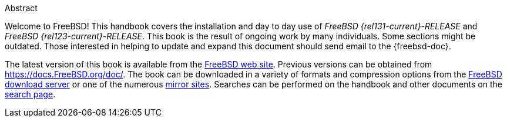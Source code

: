 [.abstract-title]
Abstract

Welcome to FreeBSD! This handbook covers the installation and day to day use of _FreeBSD {rel131-current}-RELEASE_ and _FreeBSD {rel123-current}-RELEASE_.
This book is the result of ongoing work by many individuals.
Some sections might be outdated.
Those interested in helping to update and expand this document should send email to the {freebsd-doc}.

The latest version of this book is available from the https://www.FreeBSD.org/[FreeBSD web site].
Previous versions can be obtained from https://docs.FreeBSD.org/doc/[https://docs.FreeBSD.org/doc/].
The book can be downloaded in a variety of formats and compression options from the https://download.freebsd.org/doc/[FreeBSD download server] or one of the numerous link:./mirrors#mirrors[mirror sites].
Searches can be performed on the handbook and other documents on the link:https://www.FreeBSD.org/search/[search page].
